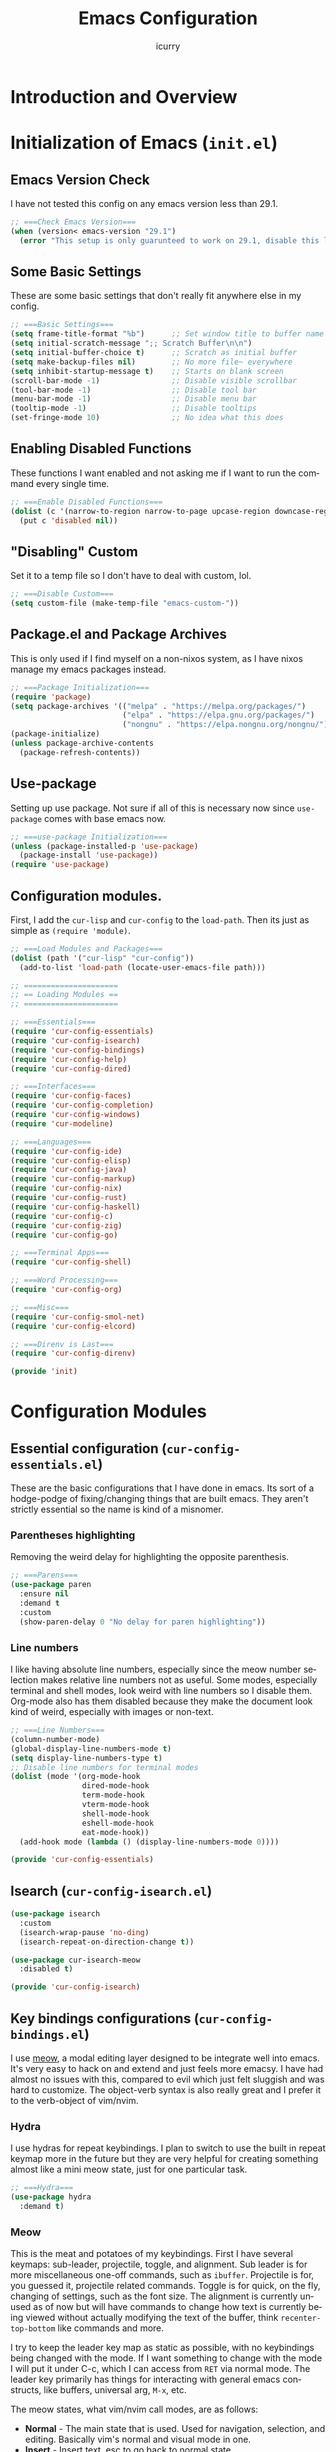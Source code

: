 #+title: Emacs Configuration
#+author: icurry
#+language: en
#+options: toc:2 num:t author:t
#+startup: content

* Introduction and Overview

* Initialization of Emacs (=init.el=)
:PROPERTIES:
:header-args:emacs-lisp: :tangle ./init.el
:END:

** Emacs Version Check

I have not tested this config on any emacs version less than 29.1.

#+begin_src emacs-lisp
  ;; ===Check Emacs Version===
  (when (version< emacs-version "29.1")
    (error "This setup is only guarunteed to work on 29.1, disable this line to load anyways."))
#+end_src

** Some Basic Settings

These are some basic settings that don't really fit anywhere else in my config.

#+begin_src emacs-lisp
  ;; ===Basic Settings===
  (setq frame-title-format "%b")      ;; Set window title to buffer name
  (setq initial-scratch-message ";; Scratch Buffer\n\n")
  (setq initial-buffer-choice t)      ;; Scratch as initial buffer
  (setq make-backup-files nil)        ;; No more file~ everywhere
  (setq inhibit-startup-message t)    ;; Starts on blank screen
  (scroll-bar-mode -1)                ;; Disable visible scrollbar
  (tool-bar-mode -1)                  ;; Disable tool bar
  (menu-bar-mode -1)                  ;; Disable menu bar
  (tooltip-mode -1)                   ;; Disable tooltips
  (set-fringe-mode 10)                ;; No idea what this does
#+end_src

** Enabling Disabled Functions

These functions I want enabled and not asking me if I want to run the command every single time.

#+begin_src emacs-lisp
  ;; ===Enable Disabled Functions===
  (dolist (c '(narrow-to-region narrow-to-page upcase-region downcase-region))
    (put c 'disabled nil))
#+end_src

** "Disabling" Custom

Set it to a temp file so I don't have to deal with custom, lol.

#+begin_src emacs-lisp
  ;; ===Disable Custom===
  (setq custom-file (make-temp-file "emacs-custom-"))
#+end_src

** Package.el and Package Archives

This is only used if I find myself on a non-nixos system, as I have nixos manage my emacs packages instead.

#+begin_src emacs-lisp
  ;; ===Package Initialization===
  (require 'package)
  (setq package-archives '(("melpa" . "https://melpa.org/packages/")
                           ("elpa" . "https://elpa.gnu.org/packages/")
                           ("nongnu" . "https://elpa.nongnu.org/nongnu/"))) ;; Setting Repos
  (package-initialize)
  (unless package-archive-contents
    (package-refresh-contents))
#+end_src

** Use-package

Setting up use package. Not sure if all of this is necessary now since ~use-package~ comes with base emacs now.

#+begin_src emacs-lisp
  ;; ===use-package Initialization===
  (unless (package-installed-p 'use-package)
    (package-install 'use-package))
  (require 'use-package)
#+end_src

** Configuration modules.

First, I add the =cur-lisp= and =cur-config= to the ~load-path~. Then its just as simple as ~(require 'module)~.

#+begin_src emacs-lisp
  ;; ===Load Modules and Packages===
  (dolist (path '("cur-lisp" "cur-config"))
    (add-to-list 'load-path (locate-user-emacs-file path)))

  ;; =====================
  ;; == Loading Modules ==
  ;; =====================

  ;; ===Essentials===
  (require 'cur-config-essentials)
  (require 'cur-config-isearch)
  (require 'cur-config-bindings)
  (require 'cur-config-help)
  (require 'cur-config-dired)

  ;; ===Interfaces===
  (require 'cur-config-faces)
  (require 'cur-config-completion)
  (require 'cur-config-windows)
  (require 'cur-modeline)

  ;; ===Languages===
  (require 'cur-config-ide)
  (require 'cur-config-elisp)
  (require 'cur-config-java)
  (require 'cur-config-markup)
  (require 'cur-config-nix)
  (require 'cur-config-rust)
  (require 'cur-config-haskell)
  (require 'cur-config-c)
  (require 'cur-config-zig)
  (require 'cur-config-go)

  ;; ===Terminal Apps===
  (require 'cur-config-shell)

  ;; ===Word Processing===
  (require 'cur-config-org)

  ;; ===Misc===
  (require 'cur-config-smol-net)
  (require 'cur-config-elcord)

  ;; ===Direnv is Last===
  (require 'cur-config-direnv)

  (provide 'init)
#+end_src

* Configuration Modules

** Essential configuration (=cur-config-essentials.el=)
:PROPERTIES:
:header-args:emacs-lisp: :tangle ./cur-config/cur-config-essentials.el
:END:

These are the basic configurations that I have done in emacs. Its sort of a hodge-podge of fixing/changing things that are built emacs. They aren't strictly essential so the name is kind of a misnomer.

*** Parentheses highlighting

Removing the weird delay for highlighting the opposite parenthesis.

#+begin_src emacs-lisp
  ;; ===Parens===
  (use-package paren
    :ensure nil
    :demand t
    :custom
    (show-paren-delay 0 "No delay for paren highlighting"))
#+end_src

*** Line numbers

I like having absolute line numbers, especially since the meow number selection makes relative line numbers not as useful. Some modes, especially terminal and shell modes, look weird with line numbers so I disable them. Org-mode also has them disabled because they make the document look kind of weird, especially with images or non-text.

#+begin_src emacs-lisp
  ;; ===Line Numbers===
  (column-number-mode)
  (global-display-line-numbers-mode t)
  (setq display-line-numbers-type t)
  ;; Disable line numbers for terminal modes
  (dolist (mode '(org-mode-hook
                  dired-mode-hook
                  term-mode-hook
                  vterm-mode-hook
                  shell-mode-hook
                  eshell-mode-hook
                  eat-mode-hook))
    (add-hook mode (lambda () (display-line-numbers-mode 0))))

  (provide 'cur-config-essentials)
#+end_src

** Isearch (=cur-config-isearch.el=)
:PROPERTIES:
:header-args:emacs-lisp: :tangle ./cur-config/cur-config-isearch.el
:END:

#+begin_src emacs-lisp
  (use-package isearch
    :custom
    (isearch-wrap-pause 'no-ding)
    (isearch-repeat-on-direction-change t))

  (use-package cur-isearch-meow
    :disabled t)

  (provide 'cur-config-isearch)
#+end_src

** Key bindings configurations (=cur-config-bindings.el=)
:PROPERTIES:
:header-args:emacs-lisp: :tangle ./cur-config/cur-config-bindings.el
:END:

I use [[https:github.com/meow-edit/meow][meow]], a modal editing layer designed to be integrate well into emacs. It's very easy to hack on and extend and just feels more emacsy. I have had almost no issues with this, compared to evil which just felt sluggish and was hard to customize. The object-verb syntax is also really great and I prefer it to the verb-object of vim/nvim.

*** Hydra 

I use hydras for repeat keybindings. I plan to switch to use the built in repeat keymap more in the future but they are very helpful for creating something almost like a mini meow state, just for one particular task.

#+begin_src emacs-lisp
  ;; ===Hydra===
  (use-package hydra
    :demand t)
#+end_src

*** Meow

This is the meat and potatoes of my keybindings. First I have several keymaps: sub-leader, projectile, toggle, and alignment. Sub leader is for more miscellaneous one-off commands, such as ~ibuffer~. Projectile is for, you guessed it, projectile related commands. Toggle is for quick, on the fly, changing of settings, such as the font size. The alignment is currently unused as of now but will have commands to change how text is currently being viewed without actually modifying the text of the buffer, think ~recenter-top-bottom~ like commands and more.

I try to keep the leader key map as static as possible, with no keybindings being changed with the mode. If I want something to change with the mode I will put it under C-c, which I can access from =RET= via normal mode. The leader key primarily has things for interacting with general emacs constructs, like buffers, universal arg, =M-x=, etc.

The meow states, what vim/nvim call modes, are as follows:
  - *Normal* - The main state that is used. Used for navigation, selection, and editing. Basically vim's normal and visual mode in one.
  - *Insert* - Insert text, esc to go back to normal state.
  - *Motion* - A minimal state used when you don't know what the major-mode does. I have only =j=, =k=, and =SPC= bound to down, up, and leader respectively. Everything else is as the major mode defines it. It's just there so I'm still able to interface with emacs like I normally would, just with a minimal interface.
  - *Keypad* - Leader key map.
  - *Beacon* - Multi-cursor in a region. Very convenient but kmacros are GOATed.

Also of note, I find it easier to think about the cursor in normal mode as being a single character selection. This is how helix does it and I really like it so I have a lot of the meow fallback commands to operate on the char after the cursor.

A cheatsheet for the normal state can be accessed via =M-x meow-cheatsheet RET=.
  
#+begin_src emacs-lisp
  ;; ===Meow Setup===
  (use-package meow
    :after (hydra)
    :demand t
    :preface
    (defvar cur/sub-leader-keymap
      (let ((map (make-sparse-keymap)))
        map)
      "The keymap for quick command/function execution.")
    (defvar cur/projectile-map
      (let ((map (make-sparse-keymap)))
        map)
      "Keymap for projectile command execution from the leader key.")
    (defvar cur/toggle-map
      (let ((map (make-sparse-keymap)))
        map)
      "Keymap for commands that change settings from the leader key.")
    (defvar cur/alignment-map
      (let ((map (make-sparse-keymap)))
        map)
      "Keymap for commands that change alignment and cursor display.")
    (defun cur/kmacro-toggle ()
      (interactive)
      (cond
       (defining-kbd-macro
        (call-interactively #'meow-end-kmacro))
       (t
        (call-interactively #'meow-start-kmacro))))
    (defhydra cur/window (:hint nil)
      "
  ^Movement^            ^Splitting^               ^Manipulation
  ^--------^------------^---------^---------------^--------------
  _h_: left             _1_: only window          _H_: swap left
  _j_: down             _2_: split vertical       _J_: swap down
  _k_: up               _3_: split horizontal     _K_: swap up
  _l_: right            _0_: close window         _L_: swap right
  _o_: other window
  "
      ("RET" ignore "finished" :exit t)
      ("w" other-window "other window" :exit t)
      ("." delete-other-windows "only window" :exit t)
      ("f" find-file-other-window "file in new window" :exit t)
      ("v" cur/split-and-follow-vertically "split vertical" :exit t)
      (";" cur/split-and-follow-horizontally "split horizontal" :exit t)
      ("c" delete-window "delete window" :exit t)

      ("o" other-window)
      ("h" windmove-left)
      ("j" windmove-down)
      ("k" windmove-up)
      ("l" windmove-right)

      ("1" delete-other-windows)
      ("2" cur/split-and-follow-vertically)
      ("3" cur/split-and-follow-horizontally)
      ("0" delete-window)

      ("H" windmove-swap-states-left)
      ("J" windmove-swap-states-down)
      ("K" windmove-swap-states-up)
      ("L" windmove-swap-states-right))
    (defhydra cur/goto (:hint nil)
      "
  _g_:  goto line         _a_:  beginning of line     _,_: buffer start     _n_: next buffer hydra
  _s_: to indentation     _e_:  end of line           _._: buffer end       _p_: prev buffer hydra
  "
      ("g" meow-goto-line :exit t)
      ("a" move-beginning-of-line :exit t)
      ("e" move-end-of-line :exit t)
      ("m" back-to-indentation :exit t)
      ("s" back-to-indentation :exit t)
      ("," beginning-of-buffer :exit t)
      ("." end-of-buffer :exit t)
      ("n" cur/hydra-buffer-cycle/next-buffer :exit t)
      ("p" cur/hydra-buffer-cycle/previous-buffer :exit t))
    (defun meow-setup ()
      (meow-motion-overwrite-define-key
       '("j" . meow-next)
       '("k" . meow-prev)
       '("<escape>" . ignore))
      (meow-leader-define-key
       ;; ===Top Row===
       '("1" . delete-other-windows)
       '("2" . cur/split-and-follow-vertically)
       '("3" . cur/split-and-follow-horizontally)
       ;'("4" . )
       ;'("5" . )
       ;'("6" . )
       ;'("7" . )
       ;'("8" . )
       ;'("9" . )
       '("0" . "C-x 0") ; delete window

       ;; ===2nd Row===
       ;'("TAB"  . )
       '("q" . "M-;") ; comment dwim
       '("w" . cur/window/body)
       ;'("e" . )
       '("r" . query-replace)
       (cons "t" cur/toggle-map)
       ;'("y" . )
       '("u" . "C-u")   ; universal argument
       '("i" . "M-g i") ; imenu
       '("o" . "C-x o") ; other window
       (cons "p" cur/projectile-map)
       ;'("-" . )

       ;; ===3rd Row===
       ;'("<escape>" . )
       ;'("a" . )
       '("s" . "C-x C-s") ; save buffer
       '("d" . kill-current-buffer)
       '("f" . "C-x C-f") ; find file
       ;'("g" . ) ; C-M- map
       ;'("h" . ) ; C-h map
       '("j" . other-window)
       '("k" . cur/other-window-reverse)
       ;'("l" . )
       (cons ";" cur/sub-leader-keymap)
       '("RET"   . "M-x")

       ;; ===4th Row===
       (cons "z" cur/alignment-map)
       ;'("x" . ) ; C-x map
       ;'("c" . ) ; C-c map
       ;'("v" . )
       '("b" . "C-x b")
       ;'("n" . )
       ;'("m" . ) ; M- map
       '("," . meow-bounds-of-thing)
       '("." . meow-inner-of-thing)
       '("/" . rg)
       ;'("'"  . )
       )
      (meow-normal-define-key
       ;; ===Top Row===
       '("1" . meow-expand-1)
       ;'("!" . )
       '("2" . meow-expand-2)
       ;'("@" . )
       '("3" . meow-expand-3)
       ;'("#" . )
       '("4" . meow-expand-4)
       ;'("$" . )
       '("5" . meow-expand-5)
       ;'("%" . )
       '("6" . meow-expand-6)
       ;'("^" . )
       '("7" . meow-expand-7)
       ;'("&" . )
       '("8" . meow-expand-8)
       ;'("*" . )
       '("9" . meow-expand-9)
       ;'("(" . )
       '("0" . meow-expand-0)
       ;'(")" . )

       ;; ===2nd Row===
       ;'("TAB"  . )
       ;'("BTAB" . )
       '("q" . kmacro-end-and-call-macro)
       '("Q" . cur/kmacro-toggle)
       '("w" . meow-mark-word)
       '("W" . meow-mark-symbol)
       '("e" . meow-next-word)
       '("E" . meow-next-symbol)
       '("r" . meow-replace)
       ;'("R" . )
       '("t" . meow-till)
       '("T" . meow-till-expand)
       '("y" . meow-save)
       '("Y" . meow-clipboard-save)
       '("u" . meow-undo)
       ;'("U" . )
       '("i" . meow-insert)
       ;'("I" . )
       '("o" . meow-open-below)
       '("O" . meow-open-above)
       '("p" . meow-yank)
       '("P" . meow-clipboard-yank)
       '("-" . negative-argument)
       ;'("_" . )

       ;; ===3rd Row===
       '("<escape>" . keyboard-quit)
       '("a" . meow-append)
       ;'("A" . )
       '("s" . repeat)
       ;'("S" . )
       '("d" . meow-kill)
       '("D" . meow-c-k)
       '("f" . meow-find)
       '("F" . meow-find-expand)
       '("g" . meow-cancel-selection)
       '("G" . meow-grab)
       '("h" . meow-left)
       '("H" . meow-left-expand)
       '("j" . meow-next)
       '("J" . meow-next-expand)
       '("k" . meow-prev)
       '("K" . meow-prev-expand)
       '("l" . meow-right)
       '("L" . meow-right-expand)
       '(";" . meow-reverse)
       '(":" . meow-page-up)
       '("RET" . "C-c")
       ;'("S-RET" . )

       ;; ===4th Row===
       '("z" . meow-pop-selection)
       ;'("Z" . )
       '("x" . meow-line)
       '("X" . meow-line-expand)
       '("c" . meow-change)
       ;'("C" . )
       ;'("v" . )
       ;'("V" . )
       '("b" . meow-back-word)
       '("B" . meow-back-symbol)
       '("n" . meow-search)
       '("N" . meow-goto-line)
       '("m" . meow-join)
       ;'("M" . )
       '("," . meow-beginning-of-thing)
       '("<" . meow-bounds-of-thing)
       '("." . meow-end-of-thing)
       '(">" . meow-inner-of-thing)
       '("/" . isearch-meow-wrapper)
       '("?" . meow-page-down)
       '("'"  . meow-block)
       '("\"" . meow-to-block)))
    :init
    (defhydra cur/hydra-buffer-cycle (:timeout 4)
      "tab through buffers"
      ("n" next-buffer "next buffer")
      ("p" previous-buffer "previous buffer")
      ("f" nil "finished" :exit t)
      ("RET" nil "finished" :exit t))
    :custom
    (meow-mode-state-list
     '((authinfo-mode . normal)
       (beancount-mode . normal)
       (bibtex-mode . normal)
       (cider-repl-mode . normal)
       (cider-test-report-mode . normal)
       (cider-browse-spec-view-mode . motion)
       (cargo-process-mode . normal)
       (conf-mode . normal)
       (deadgrep-edit-mode . normal)
       (deft-mode . normal)
       (diff-mode . normal)
       (dired-mode . motion)
       (eat-mode . insert)
       (ediff-mode . motion)
       (eshell-mode . insert)
       (gud-mode . normal)
       (haskell-interactive-mode . normal)
       (help-mode . normal)
       (helpful-mode . normal)
       (json-mode . normal)
       (jupyter-repl-mode . normal)
       (mix-mode . normal)
       (occur-edit-mode . normal)
       (pass-view-mode . normal)
       (prog-mode . normal)
       (py-shell-mode . normal)
       (restclient-mode . normal)
       (telega-chat-mode . normal)
       (term-mode . normal)
       (text-mode . normal)
       (vterm-mode . normal)
       (Custom-mode . normal))
     "Default meow states for modes")
    (meow-selection-command-fallback
     '((meow-change . meow-change-char)
       (meow-kill . meow-C-d)
       (meow-cancel-selection . keyboard-quit)
       (meow-pop-selection . meow-pop-grab)
       (meow-beacon-change . meow-beacon-change-char))
     "Meow fallback commands")
    (meow-keypad-describe-delay 0.0 "No delay in keypad help popup")
    (meow-cheats-layout meow-cheatsheet-layout-qwerty "Meow qwerty layout for the cheatsheet")
    :bind (:map cur/sub-leader-keymap
                ("C-b"   . ibuffer))
    :config
    (setq meow-kteypad-leader-dispatch nil)
    (meow-setup)
    (meow-global-mode 1))

  (provide 'cur-config-bindings)
#+end_src

** Help configurations (=cur-config-help.el=)
:PROPERTIES:
:header-args:emacs-lisp: :tangle ./cur-config/cur-config-help.el
:END:

Enhancing the help mechanisms in emacs.

*** Which-key

Which-key shows you what keybindings are available in a keychord. Super helpful and a must have in emacs.

#+begin_src emacs-lisp
  ;; ===which-key===
  (use-package which-key
    :demand t
    :init (which-key-mode)
    :diminish which-key-mode
    :config
    (setq which-key-idle-delay 0.0001))
#+end_src

*** Helpful

Provides additional info help.

#+begin_src emacs-lisp
  ;; ===helpful===
  (use-package helpful
    ;; :custom
    ;; (counsel-describe-function-function #'helpful-callable)
    ;; (counsel-describe-variable-function #'helpful-variable)
    :bind
    ;; ([remap describe-function] . counsel-describe-function)
    ([remap describe-command] . helpful-command)
    ;; ([remap describe-variable] . counsel-describe-variable)
    ([remap describe-key] . helpful-key))
#+end_src

*** Info

Info is emacs' built in manual system. In essence, its a more feature rich =man= (which emacs also has easy access to with =woman=). Right now I have a custom meow state for keybindings. However, this kind of sucks and I will eventually switch to just changing the default keybindings.

#+begin_src emacs-lisp
  ;; ===Info===
  (use-package info
    :config
    (setq meow-info-keymap (make-keymap))
    (meow-define-state info
      "meow state for interacting with Info"
      :lighter "INFO"
      :keymap meow-info-keymap)
    (meow-define-keys 'info
      '(":" . meow-page-up)
      '("?" . meow-page-down)
      '("," . beginning-of-buffer)
      '("." . end-of-buffer)
      ; '("a" . )
      ; '("b" . )
      ; '("c" . Info-follow-reference)
      ; '("d" . )
      ; '("e" . )
      '("f" . Info-menu)
      '("g" . keyboard-quit)
      '("h" . Info-backward-node)
      '("H" . meow-left)
      '("i" . Info-index)
      '("j" . meow-next)
      '("k" . meow-prev)
      '("l" . Info-forward-node)
      '("L" . meow-right)
      '("m" . meow-join)
      '("n" . Info-next)
      ; '("o" . )
      '("p" . Info-prev)
      '("q" . meow-goto-line)
      '("r" . Info-follow-reference)
      ; '("s" . )
      '("t" . Info-toc)
      '("u" . Info-up)
      '("v" . meow-visit)
      ; '("w" . )
      ; '("x" . )
      '("y" . Info-copy-current-node-name)
      '("z" . info-display-manual)
      '("RET" . Info-follow-nearest-node)
      '("SPC" . meow-keypad)
      '("TAB" . Info-next-reference)
      '("<backtab>" . Info-prev-reference)
      '("<escape>" . keyboard-quit))
    (add-hook 'Info-mode-hook #'meow-info-mode))

  (provide 'cur-config-help)
#+end_src

** Dired configuration (=cur-config-dired.el=)
:PROPERTIES:
:header-args:emacs-lisp: :tangle ./cur-config/cur-config-dired.el
:END:

Dired is the built in file manager in emacs. Its very capable and very hackable although it lacks good file previewing solutions

*** Nerd Icons Dired

Adds icons to make dired a bit more pretty and gives a visual sense of what files are what. 

#+begin_src emacs-lisp
  ;; ===Dired Icons===
  (use-package nerd-icons-dired
    :after (dired)
    :hook (dired-mode . nerd-icons-dired-mode))
#+end_src

*** Main Dired Configuration

By default, I want dired to look very minimal. This lack of clutter makes it easier to focus on what I am doing in the file manager. This is also the approach I try to take with other parts of emacs as well. By default, I have file details (owner, permissions, last modified, etc.) hidden. I have other changes as well, use the system trash can instead of deleting, that are under the ~:config~ part of the ~use-package~ declaration.

The keybindings are a hybrid of my normal state and the default dired keybindings.

#+begin_src emacs-lisp
  ;; ===Dired===
  (use-package dired
    :hook
    (dired-mode . dired-hide-details-mode) ; don't show file details by default
    (dired-mode . hl-line-mode) ; Highlight the line the cursor is on
    ;; TODO: create a dired-find-file-dwim for external programs
    :bind (:map dired-mode-map
                ;; ===Top Row===
                ;; ("1" . )
                ;; ("!" . )
                ;; ("2" . )
                ;; ("@" . )
                ;; ("3" . )
                ;; ("#" . )
                ;; ("4" . )
                ;; ("$" . )
                ;; ("5" . )
                ;; ("%" . )
                ;; ("6" . )
                ;; ("^" . )
                ;; ("7" . )
                ;; ("&" . )
                ;; ("8" . )
                ;; ("*" . )
                ;; ("9" . )
                ;; ("(" . )
                ;; ("0" . )
                ;; (")" . )

                ;; ===2nd Row===
                ;; ("TAB"  . )
                ;; ("BTAB" . )
                ("q" . kmacro-end-and-call-macro)
                ("Q" . cur/kmacro-toggle)
                ;; ("w" . )
                ;; ("W" . )
                ;; ("e" . )
                ;; ("E" . )
                ("r" . dired-do-rename)
                ("R" . dired-toggle-read-only)
                ("t" . dired-toggle-marks)
                ;; ("T" . )
                ;; ("y" . )
                ;; ("Y" . )
                ("u" . dired-unmark)
                ("U" . dired-unmark-all-marks)
                ("i" . dired-isearch-filenames-regexp)
                ("I" . dired-do-isearch-regexp)
                ;; ("o" . )
                ("O" . dired-do-chown)
                ("p" . dired-previous-line)
                ;; ("P" . )
                ("-" . negative-argument)
                ;; ("_" . )

                ;; ===3rd Row===
                ("<escape>" . keyboard-quit)
                ;; ("a" . )
                ;; ("A" . )
                ;; ("s" . )
                ;; ("S" . )
                ("d" . dired-do-kill-lines)
                ("D" . dired-do-delete)
                ("f" . find-file)
                ;; ("F" . )
                ("g" . revert-buffer)
                ;; ("G" . )
                ("h" . dired-up-directory)
                ;; ("H" . )
                ("j" . dired-next-line)
                ;; ("J" . )
                ("k" . dired-previous-line)
                ;; ("K" . )
                ("l" . dired-find-file)
                ("L" . dired-find-file-other-window)
                ;; (";" . )
                ;; (":" . )
                ("RET" . dired-find-file)
                ;; ("S-RET" . )

                ;; ===4th Row===
                ("z" . dired-undo)
                ;; ("Z" . )
                ("x" . dired-mark)
                ;; ("X" . )
                ("c" . dired-do-copy)
                ("C" . dired-do-copy-regexp)
                ("v" . dired-find-file-other-window)
                ;; ("V" . )
                ;; ("b" . )
                ;; ("B" . )
                ("n" . dired-next-line)
                ;; ("N" . )
                ("m" . dired-mark-files-regexp)
                ("M" . dired-do-chmod)
                ;; ("," . )
                ;; ("<" . )
                ;; ("." . )
                ;; (">" . )
                ("/" . dired-goto-file)
                ;; ("?" . )
                ;; ("'"  . )
                ;; ("\"" . )
                )
    :config
    (setq delete-by-moving-to-trash t)
    (setq dired-recursive-copies t)
    (setq dired-recursive-deletes t)
    (setq dired-listing-switches "-A -G -F -h -l -v --group-directories-first --time-style=long-iso")
    (setq dired-dwim-target t)
    (setq dired-auto-revert-buffer #'dired-directory-changed-p)
    (setq dired-free-space nil)
    (setq dired-make-directory-clickable t)
    (setq dired-mouse-drag-files t))

  (provide 'cur-config-dired)
#+end_src

** Faces, themes, and eye candy configurations (=cur-config-faces.el=)
:PROPERTIES:
:header-args:emacs-lisp: :tangle ./cur-config/cur-config-faces.el
:END:

I think that emacs should have a lot of eye candy, especially since I spend so much time in it. These are my configurations for emacs' faces, theming and ui settings essentially.

*** Default Font

JetBrains Mono supremacy.

#+begin_src emacs-lisp
  ;; ===Default Font===
  (add-to-list 'default-frame-alist
               '(font . "JetBrains Mono Nerd Font-11"))
#+end_src

*** TODO Custom themes

I have several custom themes in a directory weirdly named themes. These are the =everforest= and =kanagawa= themes. I have changed these from the originals. TODO: add the links to the original themes.

#+begin_src emacs-lisp
  ;; ===Themes Path===
  (add-to-list 'custom-theme-load-path (locate-user-emacs-file "themes"))
#+end_src

*** Doom themes

Doom themes are a theme pack specifically for the Doom Emacs distribution, but work well without doom as well. I have a function that sets some faces based on the theme in ~custom-enabled-themes~. This function is more than just a little jank and I plan on creating my own themes instead of trying to hack around ones made by someone else.

#+begin_src emacs-lisp
  ;; ===Doom Emacs Themes===
  (use-package doom-themes
    :demand t
    :init
    (defun cur/theme-override ()
      "Change faces depending on what the value of `custom-enabled-themes' is."
      (cond ((member 'doom-gruvbox custom-enabled-themes)
             (set-face-attribute 'secondary-selection nil
                                 :background "#504945"))
            ((member 'doom-flatwhite custom-enabled-themes)
             (set-face-attribute 'haskell-operator-face nil
                                 :background (doom-color 'bg)
                                 :foreground (doom-color 'fg))
             (set-face-attribute 'haskell-type-face nil
                                 :background (doom-color 'fw-teal-blend)
                                 :foreground (doom-color 'fw-teal-text))
             (set-face-attribute 'haskell-constructor-face nil
                                 :background (doom-color 'fw-orange-blend)
                                 :foreground (doom-color 'fw-orange-text)))
            (t t)))
    (defun cur/load-theme (theme)
      "Load THEME, disabling all other currently enabled themes. Then
  check for overrides with `cur/theme-override'."
      (interactive
       (list
        (intern (completing-read "Cur Custom Themes: "
                                 (mapcar #'symbol-name
                                         (custom-available-themes))))))
      (condition-case nil
          (progn
            (mapc #'disable-theme custom-enabled-themes)
            (load-theme theme t)
            (cur/theme-override))
        (error "Problem loading theme %s" theme)))
    :bind (:map cur/toggle-map
                ("C-t" . cur/load-theme))
    :config
    (cur/load-theme 'doom-nord-aurora))
#+end_src

*** Autothemer

A library used by =catppuccin= and =kanagawa=.

#+begin_src emacs-lisp
  ;; ===Autothemer===
  (use-package autothemer)
#+end_src

*** Catppuccin Theme

[[https:github.com/catppuccin/catppuccin][Link]] to the catppuccin theme.

#+begin_src emacs-lisp
  ;; ===Catppuccin Theme===
  (use-package catppuccin-theme
    :after (autothemer))
#+end_src

*** Text Scaling Hydra

A simple hydra that allows me to interactively set the size of the text in a buffer.

#+begin_src emacs-lisp
  ;; ===Text Scaling===
  (defhydra hydra-text-scale (:timeout 4)
    "scale text"
    ("k" text-scale-increase "in")
    ("j" text-scale-decrease "out")
    ("f" nil "finished" :exit t)
    ("RET" nil "finished" :exit t))
  (define-key cur/toggle-map (kbd "C-s") 'hydra-text-scale/body)
#+end_src

*** Ef-themes

Themes made by Protesilaos, also known as Prot. I like them and use them from time to time.

#+begin_src emacs-lisp
  ;; ===Ef-Themes===
  (use-package ef-themes)
#+end_src

*** Nerd Icons Ibuffer

Adds Icons to ~ibuffer~. Not really a face thing but I don't have a dedicated ~ibuffer~ module so it goes here instead.

#+begin_src emacs-lisp
  ;; ===Ibuffer Icons===
  (use-package nerd-icons-ibuffer
    :hook (ibuffer-mode . nerd-icons-ibuffer-mode))
#+end_src

*** Spacious Padding

It adds padding and makes emacs look better.

#+begin_src emacs-lisp
  ;; ===Spacious Padding===
  (use-package spacious-padding
    :config
    (setq spacious-padding-widths
          '(:internal-border-width 8
            :header-line-width 0
            :mode-line-width 0
            :tab-width 0
            :right-divider-width 18
            :scroll-bar-width 0
            :fringe-width 0))
    (setq spacious-padding-subtle-mode-line nil)
    (spacious-padding-mode 1))

  (provide 'cur-config-faces)
#+end_src

** Completion system configurations (=cur-config-completion.el=)
:PROPERTIES:
:header-args:emacs-lisp: :tangle ./cur-config/cur-config-completion.el
:END:

This section is not about code completion. Rather, this is my configuration for Emacs' completion system and the main interfaces that use them. For code completion please go see =cur-config-ide.el= and ~company-mode~.

Currently I am using the [[https:github.com/abo-abo/swiper/][ivy/counsel/swiper]] suite for doing completions in emacs. I like it but I know that the vertico/marginelia/consult/embark chain is better, faster, and more modern. I plan to make the switch at some point but for now I sticking with ivy.

*** Counsel

Counsel is a package that provides replacement functions for common emacs tasks that better integrates with ivy.

#+begin_src emacs-lisp :tangle no
  ;; ===Counsel==
  (use-package counsel
    :demand t
    :bind (("M-x" . counsel-M-x)
           ("C-x b" . counsel-switch-buffer)
           ("C-x C-f" . counsel-find-file)
           :map minibuffer-local-map
           ("C-r" . 'counsel-minibuffer-history)))
#+end_src

*** Swiper

Basically isearch with a nice ui.

#+begin_src emacs-lisp :tangle no
  ;; ===Swiper===
  (use-package swiper
    :commands (swiper))
#+end_src

*** Ivy

A better completion system for emacs. Much of the ivy config is just setting keybindings for the minibuffer.

#+begin_src emacs-lisp :tangle no
  ;; ===Ivy===
  (use-package ivy
    :demand t
    :after (counsel)
    :bind (("C-s" . swiper)
           :map ivy-minibuffer-map
           ("TAB" . ivy-alt-done)
           ("C-l" . ivy-alt-done)
           ("C-j" . ivy-next-line)
           ("C-k" . ivy-previous-line)
           :map ivy-switch-buffer-map
           ("C-k" . ivy-previous-line)
           ("C-l" . ivy-done)
           ("C-d" . ivy-switch-buffer-kill)
           :map ivy-reverse-i-search-map
           ("C-k" . ivy-previous-line)
           ("C-d" . ivy-reverse-i-search-kill))
    :config
    (ivy-mode 1))
#+end_src

*** Ivy-rich

A better interface for ivy.

#+begin_src emacs-lisp :tangle no
  (use-package ivy-rich
    :after (counsel ivy)
    :config
    (ivy-rich-mode 1))
#+end_src

*** Completions Styles

#+begin_src emacs-lisp
  (use-package minibuffer
    :config
    (setq completion-styles '(basic substring orderless))
    (setq completion-category-overrides
          '((file      (styles . (basic partial-completion orderless)))
            (kill-ring (styles . (emacs22 orderless))))))

  (use-package orderless
    :bind ( :map minibuffer-local-completion-map
            ("SPC" . nil)
            ("?" . nil))
    :config
    (setq orderless-matching-styles '(orderless-prefixes orderless-regexp)))
#+end_src

*** Vertico

#+begin_src emacs-lisp
  (use-package vertico
    :config
    (vertico-mode 1))
#+end_src

*** Marginalia

#+begin_src emacs-lisp
  (use-package marginalia
    :config
    (marginalia-mode 1))
#+end_src

*** Vertico Posframe

#+begin_src emacs-lisp
  (use-package vertico-posframe
    :config
    (vertico-posframe-mode 1))
#+end_src

*** Consult

#+begin_src emacs-lisp
  (use-package consult
    :demand t
    :bind (("C-x b" . consult-buffer)
           ("M-g i" . consult-imenu)
           ("M-y" . consult-yank-pop)))

  (provide 'cur-config-completion)
#+end_src

** Window management configurations (=cur-config-windows.el=)
:PROPERTIES:
:header-args:emacs-lisp: :tangle ./cur-config/cur-config-windows.el
:END:

The default window functions only split the window and don't jump to the newly created window like you would expect in say a tiling window manager. These functions are provide that kind of functionality.

#+begin_src emacs-lisp
  ;;; cur-config-windows.el --- emacs windows configuration

  ;;; Commentary:

  ;;; Code:

  ;; ===Window Functions===
  (defun cur/split-and-follow-horizontally ()
    (interactive)
    (split-window-below)
    (balance-windows)
    (other-window 1))

  (defun cur/split-and-follow-vertically ()
    (interactive)
    (split-window-right)
    (balance-windows)
    (other-window 1))

  (defun cur/other-window-reverse ()
    (interactive)
    (other-window -1))

  (provide 'cur-config-windows)
  ;;; cur-config-windows.el ends here
#+end_src

** IDE configurations (=cur-config-ide.el=)
:PROPERTIES:
:header-args:emacs-lisp: :tangle ./cur-config/cur-config-ide.el
:END:

Emacs can be made to have all the features of a modern text editor and then some.

*** LSP-mode

Lsp-mode is my chosen language server protocol support package. I chose this over eglot because of the richer features and (at the time that I started using lsp) more mature state. I will revisit elgot in the future but for now I am perfectly happy with lsp-mode.

#+begin_src emacs-lisp
  ;; ===LSP Mode===
  (use-package lsp-mode
    :demand t
    :hook
    (lsp-mode  . lsp-enable-which-key-integration)
    :custom
    (lsp-keymap-prefix "C-c C-M-l" "lsp mode keymap")
    :bind (:map lsp-mode-map
                ("C-c C-a" . lsp-execute-code-action)  ; code actions
                ("C-c C-e" . lsp-treemacs-errors-list) ; treemacs error list
                ("C-c f"   . lsp-find-references)      ; find references
                ("C-c r"   . lsp-find-definition))     ; find definitions
    :config
    (lsp-deferred)
    (setq gc-cons-threshold (* 100 1024 1024))
    (setq read-process-output-max (* 3 1024 1024))
    (setq lsp-idle-delay 0.500)
    (setq lsp-lens-enable nil)
    (lsp-enable-which-key-integration t))
#+end_src

*** LSP UI

Lsp-ui provides some ui enhancements and extra features to lsp. Probably the best one is the doc feature to view documentation in the editor.

#+begin_src emacs-lisp
  (use-package lsp-ui
    :after (lsp-mode)
    :custom
    (lsp-ui-doc-enable nil "lsp-ui doc disabled by default")
    (lsp-ui-doc-show-with-cursor t "lsp-ui doc follows cursor")
    (lsp-ui-doc-show-with-mouse t "lsp-ui doc follows mouse")
    (lsp-ui-doc-position 'at-point "lsp-ui doc shows at cursor")
    :bind (:map lsp-ui-mode-map
                ("C-c C-f" . lsp-ui-peek-find-references)  ; find references ui
                ("C-c C-r" . lsp-ui-peek-find-definitions) ; find definitions ui
                ("C-c C-d" . lsp-ui-doc-mode) ; toggle doc mode
                :map lsp-ui-peek-mode-map
                ("ESC" . lsp-ui-peek--abort)             ; toggle doc mode
                ("g"   . lsp-ui-peek--abort)             ; toggle doc mode
                ("j"   . lsp-ui-peek--select-next)       ; toggle doc mode
                ("k"   . lsp-ui-peek--select-prev)       ; toggle doc mode
                ("C-j" . lsp-ui-peek--select-next-file)  ; toggle doc mode
                ("C-k" . lsp-ui-peek--select-prev-file)) ; toggle doc mode
    :hook
    (lsp-mode . lsp-ui-mode))
#+end_src

*** Company

The code completion system. This is different from completions systems like ivy or vertico, this is for interactively completing a symbol while programming.

#+begin_src emacs-lisp
  ;; ===Company Mode===
  (use-package company
    :hook
    (prog-mode . company-mode)
    (lsp-mode . company-mode)
    :bind (:map company-active-map
                ("<tab>" . company-complete-common-or-cycle)
                ("<return>" . company-complete-selection))
    (:map lsp-mode-map
          ("<tab>" . company-indent-or-complete-common))
    :custom
    (company-minimum-prefix-length 1)
    (company-idle-delay 0.0))
  ;;(company-tng-configure-default))
#+end_src

*** Flycheck

Code error checking with a nice UI.

#+begin_src emacs-lisp
  ;; ===Flycheck===
  (use-package flycheck
    :hook
    (prog-mode . flycheck-mode)
    (lsp-mode  . flycheck-mode))
#+end_src

*** Treemacs

Project tree, I don't use this all that often.

#+begin_src emacs-lisp
  ;; ===Treemacs==
  (use-package treemacs
    :bind
    (:map cur/sub-leader-keymap
          ("C-t" . treemacs-select-window))
    :config
    (treemacs-follow-mode))
#+end_src

*** Ivy-xref

This lets us use ivy to select xref candidates.

#+begin_src emacs-lisp :tangle no
  ;; ===xref-ivy===
  (use-package ivy-xref
    :after (ivy)
    :init
    (setq xref-show-definitions-function #'ivy-xref-show-defs)
    (setq xref-show-xrefs-function #'ivy-xref-show-xrefs))
#+end_src

*** Magit

Magit is a git interface, probably the best one I have ever seen or had the pleasure of using. I consider magit to be one of emacs' "killer features", right up there with org-mode.

#+begin_src emacs-lisp
  ;; ===Magit===
  (use-package magit
    :bind (:map cur/sub-leader-keymap
                ("C-M-g" . magit))
    :custom
    (magit-display-buffer-function #'magit-display-buffer-same-window-except-diff-v1)
    (transient-default-level 5 "Allowing for commit signing"))
#+end_src

*** Projectile

Projectile provides many commands to help manage and do things in a project, such as compile a project from its root, list all files in the project, or run grep or ripgrep on all the files in the project. I also use it's project switching aspect as sort of a bookmark like system.

#+begin_src emacs-lisp
  ;; ===Projectile===
  (use-package projectile
    :after (rg)
    :bind (:map cur/projectile-map
                ("C-p"   . projectile-switch-project)
                ("C-a"   . projectile-add-known-project)
                ("C-d"   . projectile-find-dir)
                ("d"     . projectile-dired)
                ("C-f"   . projectile-find-file)
                ("C-r"   . consult-ripgrep)
                ("C-c"   . projectile-compile-project)
                ("C-b"   . consult-project-buffer)
                ("C-l"   . projectile-ibuffer)
                ("C-k"   . projectile-kill-buffers)
                ("C-v"   . projectile-vc)
                ("C-e"   . projectile-run-eshell))
    :config
    (projectile-mode 1))

  ;; Need ripgrep wrapper for `projectile-ripgrep'
  (use-package rg)
#+end_src

*** Just

[[https:github.com/casey/just][Just]] is just a command runner. Think of it sort of like make but simplified. This is my configuration for working and interacting with it from emacs.

#+begin_src emacs-lisp
  (use-package just-mode)

  (use-package justl
    :bind (:map cur/projectile-map
                ("C-j" . justl)))

  (provide 'cur-config-ide)
#+end_src

** Configurations for Emacs Lisp (=cur-config-elisp.el=)
:PROPERTIES:
:header-args:emacs-lisp: :tangle ./cur-config/cur-config-elisp.el
:END:

These are my configurations for working with emacs lisp. Truth be told, a lot could be improved here and I intend to do so eventually.

*** Rainbow Delimiters

This color codes opening and closing delimiters such as parentheses and square brackets.

#+begin_src emacs-lisp
  ;; ===rainbow-delimiters===
  (use-package rainbow-delimiters
    ;:ensure t
    :hook (prog-mode . rainbow-delimiters-mode))
#+end_src

*** Helper Functions

These are some helper functions that I don't really use anymore. They are mostly about alists and I think some of them just replicate behavior of built in functions. I plan to either fix and move or just remove them at some point.

#+begin_src emacs-lisp
  ;; ===Helpful Emacs-Lisp Functions===
  (defun cur/alist-add-or-replace (pair alist)
    "Function to add or replace a PAIR to ALIST and return ALIST.

  This does not set the variable to be a new value."
    (let* ((pair-key     (car pair))
           (alist-result (assoc pair-key alist)))
      (if alist-result
          (let ((new-alist (assoc-delete-all pair-key alist)))
            (push pair new-alist))
        (push pair alist))))

  (defun cur/alist-add-if-pair-not-exist (pair alist)
    "Function to add a PAIR to ALIST if PAIR is not in ALIST and return ALIST.

  This does not set the variable to be a new value."
    (let* ((pair-key     (car pair))
           (pair-value   (cdr pair))
           (alist-result (assoc pair-key alist)))
      (if (and alist-result (equal pair-value alist-result))
          nil
        (push pair alist))))

  (defun cur/alist-add-if-key-not-exist (pair alist)
    "Function to add a PAIR to ALIST if the key in PAIR is not in ALIST.
  Returns ALIST.

  This does not set the variable to be a new value."
    (let* ((pair-key     (car pair))
           (alist-result (assoc pair-key alist)))
      (if alist-result
          nil
        (push pair alist))))

  (provide 'cur-config-elisp)
#+end_src

** Configurations for Java (=cur-config-java.el=)
:PROPERTIES:
:header-args:emacs-lisp: :tangle ./cur-config/cur-config-java.el
:END:

My configurations for working with the Java language. I have ~java-ts-mode~, the tree sitter version of the normal ~java-mode~, as the mode for editing =.java= files. I have found that either tree sitter provides exactly the same or better syntax highlighting and the possibility of better movement once it gets better integrated into emacs.

I also have lsp-java set up for better integrating ~lsp-mode~ into ~java-ts-mode~. Note because I have =direnv= integration with ~envrc~, the hooks I add to start ~lsp~ must be ~lsp-defered~. ~lsp-defered~ does not start ~lsp-mode~ until after the buffer has visually loaded. We want this because ~envrc~ will change the ~exec-path~ to what =direnv= would change it to. For instance, if I have a devshell that says "here is the lsp-server, the build tool, and external libraries with these exact versions", envrc will make sure that ~exec-path~ contains exactly those versions of those programs in the nix store.

#+begin_src emacs-lisp
  ;; ===Java Tree-Sitter Mode===
  (use-package java-ts-mode
    :mode "\\.java\\'")

  ;; ===lsp-java===
  (use-package lsp-java
    :after (lsp-mode cc-mode)
    :init
    :hook
    (envrc-mode . (lambda ()
                    (when (equal major-mode 'java-ts-mode)
                      (setq lsp-java-server-install-dir (concat (getenv "JDTLS_PATH") "/share/java/jdtls/")))))
    (java-ts-mode . lsp-deferred)
    :config
    (defun lsp-java--ls-command ()
      (let ((jdtls-path (getenv "JDTLS_PATH"))
            (jdtls-exec-options (list
                                 "-configuration"
                                 (concat (getenv "HOME") "/.jdtls/config_linux")
                                 "-data"
                                 (concat (getenv "HOME") "/.jdtls/java-workspace"))))
        (message (concat jdtls-path "/share/java/"))
        (append (list (concat jdtls-path "/bin/jdtls")) jdtls-exec-options))))

  (provide 'cur-config-java)
#+end_src

** Configurations for Mark-up Languages (=cur-config-markup.el=)
:PROPERTIES:
:header-args:emacs-lisp: :tangle ./cur-config/cur-config-markup.el
:END:

Mostly just ~yaml-mode~.

#+begin_src emacs-lisp
  ;; ===YAML===
  (use-package yaml-mode
    :commands (yaml-mode))

  (provide 'cur-config-markup)
#+end_src

** Configurations for Nix (=cur-config-nix.el=)
:PROPERTIES:
:header-args:emacs-lisp: :tangle ./cur-config/cur-config-nix.el
:END:

My configurations for the Nix language, which mostly boils down to "start the lsp server".

#+begin_src emacs-lisp
  ;; ===nix-mode===
  (use-package nix-mode
    :hook
    ((nix-mode) . lsp-deferred))

  (provide 'cur-config-nix)
#+end_src

** Configurations for Rust (=cur-config-rust.el=)
:PROPERTIES:
:header-args:emacs-lisp: :tangle ./cur-config/cur-config-rust.el
:END:

#+begin_src emacs-lisp
  ;; ===Rust-Mode===
  (use-package rustic
    :after (lsp-mode)
    :hook (rustic . lsp-deferred))

  (provide 'cur-config-rust)
#+end_src

** Configurations for Haskell (=cur-config-haskell.el=)
:PROPERTIES:
:header-args:emacs-lisp: :tangle ./cur-config/cur-config-haskell.el
:END:

#+begin_src emacs-lisp
  ;; ===Haskell-Mode===
  (use-package haskell-mode)

  ;; ===LSP-Haskell===
  (use-package lsp-haskell
    :hook
    ((haskell-mode) . lsp-deferred))

  ;; ===Company-GHCI===
  (use-package company-ghci
    :after (company)
    :custom (company-ghc-show-info t)
    :config
    (push 'company-ghci company-backends))

  (provide 'cur-config-haskell)
#+end_src

** Configurations for C (=cur-config-c.el=)
:PROPERTIES:
:header-args:emacs-lisp: :tangle ./cur-config/cur-config-c.el
:END:

I use tree-sitter for C, which unfortunately is not currently integrated into the default C major mode for emacs. I have also changed the ~c-default-style~ for C to be "linux", which is 8 spaces for indentation instead of the default of 2.

#+begin_src emacs-lisp
  ;; ===C Tree-Sitter Mode===
  (use-package c-ts-mode
    :after (cc-mode)
    :mode
    ("\\.c\\'" . c-ts-mode)
    ("\\.h\\'" . c-ts-mode)
    :custom
    (c-default-style '((c-ts-mode . "linux")
                       (java-mode . "java")
                       (awk-mode  . "awk")
                       (other     . "gnu"))
     "default style for c programs is linux")
    :hook
    (c-ts-mode . (lambda () (require 'ccls) (lsp-deferred))))

  ;; ===CCLS Mode===
  (use-package ccls
    :after (cc-mode c-ts-mode))

  (provide 'cur-config-c)
#+end_src

** Configurations for Zig (=cur-config-zig.el=)
:PROPERTIES:
:header-args:emacs-lisp: :tangle ./cur-config/cur-config-zig.el
:END:

#+begin_src emacs-lisp
  ;; ===Zig Mode===
  (use-package zig-mode)

  (provide 'cur-config-zig)
#+end_src

** Configurations for Go (=cur-config-go.el=)
:PROPERTIES:
:header-args:emacs-lisp: :tangle ./cur-config/cur-config-go.el
:END:

#+begin_src emacs-lisp
  ;; ===Go Tree-Sitter Mode===
  (use-package go-ts-mode
    :mode "\\.go\\'"
    :custom
    (go-ts-mode-indent-offset 4 "Set the indentation to 4")
    :hook (go-ts-mode . lsp-deferred))

  (provide 'cur-config-go)
#+end_src

** Terminal emulation and Eshell configuration (=cur-config-shell.el=)
:PROPERTIES:
:header-args:emacs-lisp: :tangle ./cur-config/cur-config-shell.el
:END:

*** Vterm

Vterm is a terminal emulator for emacs. It is faster than ~term~ and ~ansi-term~ but the downside is that it is not written entirely in elisp so its cross platform. ~cur/meow-vterm~ and ~cur/meow-vterm-other-window~ help make vterm more "intuitive". ~cur/vterm-kill~ kills the vterm buffer cleanly and without prompting.

#+begin_src emacs-lisp
  ;; ===Vterm===
  (use-package vterm
    :ensure nil
    :commands (vterm cur/meow-vterm-other-window cur/meow-vterm)
    :bind (:map vterm-mode-map
           ("C-c C-k" . cur/vterm-kill)
           :map cur/sub-leader-keymap
           ("C-RET" . cur/meow-vterm-other-window)
           ("RET"   . cur/meow-vterm))
    :init
    (defun cur/meow-vterm ()
      (interactive)
      (vterm)
      (meow-insert-mode))
    (defun cur/meow-vterm-other-window ()
      (interactive)
      (vterm-other-window)
      (meow-insert-mode))
    (defun cur/vterm-kill ()
      (interactive)
      (when (equal (buffer-name) "*vterm*")
        (let ((kill-buffer-query-functions nil))
          (kill-buffer-and-window))))
    :config
    (setq term-prompt-regexp "^[^#$%>\n]*[#$%>] *")
    (setq vterm-max-scrollback 10000))
#+end_src

*** Eat

Eat is just a better elisp terminal emulator. I mostly use this so that elisp can run TUI programs.

#+begin_src emacs-lisp
  ;; ===Eat===
  (use-package eat
    :config
    (eat-eshell-mode 1))
#+end_src

*** Eshell

Eshell is an shell for Emacs like bash or sh, but written in elisp and has its own ways of doing things. Note: not POSIX compliant.

#+begin_src emacs-lisp
  ;; ===Eshell===
  (use-package eshell
    :init
    (defun cur/eshell-prompt ()
      (concat
       (propertize "[" 'face 'ansi-color-red)
       (propertize (eshell/whoami) 'face 'ansi-color-yellow)
       (propertize "@" 'face 'ansi-color-green)
       (propertize (system-name) 'face 'ansi-color-blue)
       " "
       (propertize (concat (eshell/pwd)) 'face 'ansi-color-magenta)
       (propertize "]" 'face 'ansi-color-red)
       (propertize "$ " 'face 'bold)))
    (defun eshell/ff (&optional file)
      "Eshell alias to open FILE. Will call `find-file' interactively if no file is
  specified."
      (cond (file
             (find-file file))
            (t
             (call-interactively 'find-file))))
    (defun eshell/dir (&optional dir)
      "Eshell alias to open `dired' at DIR. Will call `dired' on current directory
  if no directory is specified"
      (cond (dir
             (dired dir))
            (t
             (dired "."))))
    :custom
    (eshell-prompt-regexp "^\\[[^]]*\\]\\[?[[:digit:]]*\\]?[#$λ] " "Regex for custom eshell prompt")
    (eshell-prompt-function 'cur/eshell-prompt "Set custom prompt for eshell"))
#+end_src

*** Zoxide

Interfacing with Zoxide from emacs.

#+begin_src emacs-lisp
  ;; ===Zoxide===
  (use-package zoxide)

  (provide 'cur-config-shell)
#+end_src

** Org-mode (=cur-config-org.el=)
:PROPERTIES:
:header-args:emacs-lisp: :tangle ./cur-config/cur-config-org.el
:END:

#+begin_src emacs-lisp
  ;; ===Org-Mode===
  (use-package org
    :ensure nil
    :defer t
    :hook (org-mode . cur/org-mode-setup)
    :bind (:map org-mode-map
            ("C-S-h" . outline-promote)
            ("C-S-j" . outline-move-subtree-down)
            ("C-S-k" . outline-move-subtree-up)
            ("C-S-l" . outline-demote))
    :init
    (defun cur/org-mode-setup ()
      (org-indent-mode 1)
      (variable-pitch-mode 0)
      (visual-line-mode 1)
      (flyspell-mode 1))
    :custom
    (org-ellipsis " ▾" "Readable ellipsis")
    (org-adapt-indentation nil)
    (org-special-ctrl-a/e nil)
    (org-M-RET-may-split-line '((default . nil)))
    (org-hide-emphasis-markers nil)
    (org-hide-macro-markers nil)
    (org-hide-leading-stars nil)
    (org-agenda-start-with-log-mode t)
    (org-log-done 'time)
    (org-log-into-drawer t)
    (org-agenda-window-setup 'current-window "Have org-agenda pop up in the current window")
    :config
    (load-library "find-lisp")
    ;; (setq org-agenda-files (find-lisp-find-files "~/dox/agenda" "\.org$"))
    (setq org-agenda-time-grid '((daily today require-timed)
                                 (400 600 800 1000 1200 1400 1600 1800 2000 2200)
                                 "......" "----------------"))
    (setq org-format-latex-options '(:foreground "#e5e9e9" :scale 1.0)))
    ;; (cur/org-font-setup))
#+end_src

#+begin_src emacs-lisp :tangle no
  ;; ===Org Bullets===
  (use-package org-bullets
    ;:ensure t
    :after org
    :hook (org-mode . org-bullets-mode)
    :custom
    (org-bullets-bullet-list '("" "●" "○" "●" "○" "●" "○" "●" "○")))
  ;;  (org-bullets-bullet-list '("◉" "○" "●" "○" "●" "○" "●")))
#+end_src

#+begin_src emacs-lisp
  ;; ===Org Tempo and SRC Blocks===
  (use-package org-tempo
    :after org
    :config
    (push '("conf-unix" . conf-unix) org-src-lang-modes)

    (add-to-list 'org-structure-template-alist '("sh" . "src shell"))
    (add-to-list 'org-structure-template-alist '("el" . "src emacs-lisp"))
    (add-to-list 'org-structure-template-alist '("py" . "src python"))
    (add-to-list 'org-structure-template-alist '("tex" . "src latex"))
    (add-to-list 'org-structure-template-alist '("conf" . "src conf-unix"))
    (add-to-list 'org-structure-template-alist '("yaml" . "src yaml"))
    (add-to-list 'org-structure-template-alist '("java" . "src java"))
    (add-to-list 'org-structure-template-alist '("elv" . "src elvish")))
#+end_src

#+begin_src emacs-lisp
  ;; ===Org Babel===
  (use-package ob
    :after org)
  ;; TODO: fix this so I can still auto tangle on saving
    ;; :init
    ;; (defun cur/org-babel-tangle-config ()
    ;;   (when (string-equal (file-name-directory (buffer-file-name))
    ;;                       (expand-file-name user-emacs-directory))
    ;;     ;; Dynamic scoping to the rescue
    ;;     (let ((org-confirm-babel-evaluate nil))
    ;;       (org-babel-tangle))))
    ;; 
    ;; (add-hook 'org-mode-hook (lambda () (add-hook 'after-save-hook #'cur/org-babel-tangle-config))))

  (provide 'cur-config-org)
#+end_src

** Configurations for Gemini and the smolnet (=cur-config-smol-net.el=)
:PROPERTIES:
:header-args:emacs-lisp: :tangle ./cur-config/cur-config-smol-net.el
:END:

#+begin_src emacs-lisp
  ;; ===Gemini-Mode===
  (use-package gemini-mode)

  ;; ===Org Gemini Exporter==
  (use-package ox-gemini)

  ;; ===Elpher Gemini/Gopher Client===
  (use-package elpher
    :custom
    (elpher-default-url-type "gemini"))

  (provide 'cur-config-smol-net)
#+end_src

** Elcord and making myself look productive to my friends (=cur-config-elcord.el=)
:PROPERTIES:
:header-args:emacs-lisp: :tangle ./cur-config/cur-config-elcord.el
:END:

#+begin_src emacs-lisp
  (use-package elcord)

  (provide 'cur-config-elcord)
#+end_src

** Direnv integration (=cur-config-direnv.el=)
:PROPERTIES:
:header-args:emacs-lisp: :tangle ./cur-config/cur-config-direnv.el
:END:

#+begin_src emacs-lisp
  ;; ===Envrc===
  (use-package envrc
    :config
    (envrc-global-mode))

  (provide 'cur-config-direnv)
#+end_src

* Custom Library Modules

** Custom modeline (=cur-modline.el=)
:PROPERTIES:
:header-args:emacs-lisp: :tangle ./cur-lisp/cur-modeline.el
:END:

#+begin_src emacs-lisp
  ;;; cur/modeline.el --- My custom modeline -*- lexical-binding: t -*-

  ;;; Commentary:
  ;;
  ;; This is my custom modeline.  This is here bascially because I don't want to
  ;; use doom modeline.

  ;;; Code:
  (defgroup cur-modeline nil
    "My custom modeline that tries to be minimal."
    :group 'mode-line)
  
  (defgroup cur-modeline-faces nil
    "The faces for my custom modeline."
    :group 'cur-modeline)

  (defun cur-mode-line/padding ()
    "Function to return padding so `mode-line-end-spaces' will be right aligned."
    (let ((r-length (length (format-mode-line mode-line-end-spaces))))
      (propertize " "
                  'display `(space :align-to (- right ,r-length)))))

  (setq-default mode-line-format
                '("%e"
                  (:eval
                   (when (and (mode-line-window-selected-p) defining-kbd-macro)
                     (propertize "  KMACRO  " 'face 'font-lock-string-face)))
                  (:eval
                   (when (and (mode-line-window-selected-p)
                              (buffer-narrowed-p)
                              (not (derived-mode-p 'Info-mode 'help-mode 'special-mode 'message-mode)))
                     (propertize "  NARROWED  " 'face 'font-lock-constant-face)))
                  (:eval
                   (when (and (member 'meow features) (mode-line-window-selected-p))
                     (propertize (format "  %s  " (upcase (symbol-name meow--current-state)))
                                 'face 'highlight)))
                  "  "
                  (:eval
                   (when (mode-line-window-selected-p)
                     (cond (buffer-read-only
                            (propertize "RO" 'face 'shadow))
                           ((buffer-modified-p)
                            (propertize "**" 'face 'shadow))
                           (t
                            (propertize "RW" 'face 'shadow)))))
                  "  "
                  (:eval
                   (propertize (format "%s" (buffer-name)) 'face 'bold))
                  "  "
                  (:eval
                   (if (mode-line-window-selected-p)
                     (propertize (capitalize (symbol-name major-mode)) 'face 'warning)
                     (propertize (capitalize (symbol-name major-mode)) 'face 'shadow)))
                  (:eval (cur-mode-line/padding))))

  (provide 'cur-modeline)
  ;;; cur-modeline.el ends here
#+end_src

** More Intuitive Isearch (=cur-isearch-meow.el=)
:PROPERTIES:
:header-args:emacs-lisp: :tangle ./cur-lisp/cur-isearch-meow.el
:END:

This is my hacked together way of making ~isearch~ more "modal". I don't really like having to use a bunch of modifier keys just to search through text, but I really like the over all way that ~isearch~ is designed. In particular I like how well it works with keyboard macros and how well integrated it is with other emacs tool like ~occur~.

Really, this is just some wrapper functions to cancel ~isearch~ and run various meow functions and a hydra for the transient key bindings. I plan on doing more optimizations and better integrating isearch into meow but for now the somewhat hacky solution will have to do.

Just as a note to self, the command ~defhydra+~ can be use to override the hydra's keybindings.

#+begin_src emacs-lisp
  (require 'isearch)
  (require 'hydra)

  (defgroup isearch-meow nil
    "Setting for making isearch work better with meow."
    :group 'isearch)

  (defun isearch-meow-wrapper (&optional arg)
    (interactive (list 1))
    (progn
      (when (region-active-p)
        (call-interactively #'meow-cancel-selection))
      (cond ((< arg 1)
             (call-interactively #'isearch-backward))
            (t
             (call-interactively #'isearch-forward)))))

  (defun isearch-meow-exit-next-line()
    (interactive)
    (progn
      (call-interactively #'isearch-exit)
      (call-interactively #'meow-next)))

  (defun isearch-meow-exit-prev-line()
    (interactive)
    (progn
      (call-interactively #'isearch-exit)
      (call-interactively #'meow-prev)))

  (defun isearch-meow-exit-left()
    (interactive)
    (progn
      (call-interactively #'isearch-exit)
      (call-interactively #'meow-left)))

  (defun isearch-meow-exit-right()
    (interactive)
    (progn
      (call-interactively #'isearch-exit)
      (call-interactively #'meow-right)))

  (defun isearch-meow-exit-back-to-indentation()
    (interactive)
    (progn
      (call-interactively #'isearch-exit)
      (call-interactively #'meow-join)))

  (defun isearch-meow-exit-end-of-line()
    (interactive)
    (progn
      (call-interactively #'isearch-exit)
      (call-interactively #'meow-line)))

  (defun isearch-meow-exit-next-word()
    (interactive)
    (progn
      (call-interactively #'isearch-exit)
      (call-interactively #'meow-next-word)))

  (defun isearch-meow-exit-back-word()
    (interactive)
    (progn
      (call-interactively #'isearch-exit)
      (call-interactively #'meow-back-word)))

  (defun isearch-meow-insert ()
    (interactive)
    (progn
      (call-interactively #'isearch-exit)
      (call-interactively #'meow-insert)))

  (defun isearch-meow-append ()
    (interactive)
    (progn
      (call-interactively #'isearch-exit)
      (call-interactively #'meow-append)))

  (defhydra isearch-meow-hydra (:hint nil)
    ""
    ("`"   ignore)
    ("~"   ignore)
    ("1"   ignore)
    ("!"   ignore)
    ("2"   ignore)
    ("@"   ignore)
    ("3"   ignore)
    ("#"   ignore)
    ("4"   ignore)
    ("$"   ignore)
    ("5"   ignore)
    ("%"   ignore)
    ("6"   ignore)
    ("^"   ignore)
    ("7"   ignore)
    ("&"   ignore)
    ("8"   ignore)
    ("*"   ignore)
    ("9"   ignore)
    ("("   ignore)
    ("0"   ignore)
    (")"   ignore)
    ("a"   isearch-meow-append)
    ("A"   ignore)
    ("b"   isearch-meow-exit-back-word :exit t)
    ("B"   ignore)
    ("c"   isearch-query-replace-regexp)
    ("C"   ignore)
    ("d"   ignore)
    ("D"   ignore)
    ("e"   isearch-meow-exit-next-word :exit t)
    ("E"   ignore)
    ("f"   ignore)
    ("F"   ignore)
    ("g"   ignore)
    ("G"   ignore)
    ("l"   isearch-meow-exit-left)
    ("H"   ignore)
    ("i"   isearch-meow-insert)
    ("I"   ignore)
    ("j"   isearch-meow-exit-next-line :exit t)
    ("J"   ignore)
    ("k"   isearch-meow-exit-prev-line :exit t)
    ("K"   ignore)
    ("l"   isearch-meow-exit-right)
    ("L"   ignore)
    ("m"   isearch-meow-exit-back-to-indentation :exit t)
    ("M"   ignore)
    ("n"   isearch-repeat-forward)
    ("N"   ignore)
    ("o"   isearch-occur)
    ("O"   ignore)
    ("p"   isearch-repeat-backward)
    ("P"   ignore)
    ("q"   ignore)
    ("Q"   ignore)
    ("r"   isearch-query-replace-regexp)
    ("R"   ignore)
    ("s"   ignore)
    ("S"   ignore)
    ("t"   ignore)
    ("T"   ignore)
    ("u"   ignore)
    ("U"   ignore)
    ("v"   ignore)
    ("V"   ignore)
    ("w"   ignore)
    ("W"   ignore)
    ("x"   isearch-meow-exit-end-of-line :exit t)
    ("X"   ignore)
    ("y"   ignore)
    ("Y"   ignore)
    ("z"   ignore)
    ("Z"   ignore)
    ("-"   ignore)
    ("_"   ignore)
    ("="   ignore)
    ("+"   ignore)
    ("["   ignore)
    ("{"   ignore)
    ("]"   ignore)
    ("}"   ignore)
    ("\\"  ignore)
    ("|"   ignore)
    (";"   ignore)
    (":"   ignore)
    ("'"   ignore)
    ("\""  ignore)
    (","   ignore)
    ("<"   ignore)
    ("."   ignore)
    (">"   ignore)
    ("/"   nil :exit t)
    ("?"   ignore)
    ("RET" isearch-exit :exit t)
    ("<return>" isearch-exit :exit t)
    ("ESC" isearch-exit :exit t)
    ("<escape>" isearch-exit :exit t)
    ("SPC" ignore))

  (define-key isearch-mode-map (kbd "RET") 'isearch-meow-hydra/body)
  (define-key isearch-mode-map (kbd "<return>") 'isearch-meow-hydra/body)

  (provide 'cur-isearch-meow)
#+end_src
